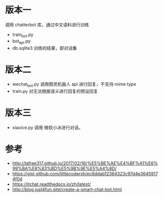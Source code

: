 #+LATEX_CLASS: samray-org-article
#+LATEX_CLASS_OPTIONS: [oneside,A4paper,12pt]
* 版本一
  调用 chatterbot 库，通过中文语料进行训练
  + train_bot.py 
  + bot_api.py 
  + db.sqlite3 训练的结果，即对话集
* 版本二
  + wechat_bot.py 调用图灵机器人 api 进行回复，不支持 mime type
  + train.py 对无法根据语义进行回复的预设回复
* 版本三
  + xiaoice.py 调用 微软小冰进行对话。
* 参考
  + http://lafree317.github.io/2017/02/16/%E5%BE%AE%E4%BF%A1%E6%99%BA%E8%83%BD%E5%9B%9E%E5%A4%8D/
  + https://gist.github.com/littlecodersh/ec8ddab12364323c97d4e36459174f0d
  + https://itchat.readthedocs.io/zh/latest/
  + http://blog.just4fun.site/create-a-smart-chat-bot.html
